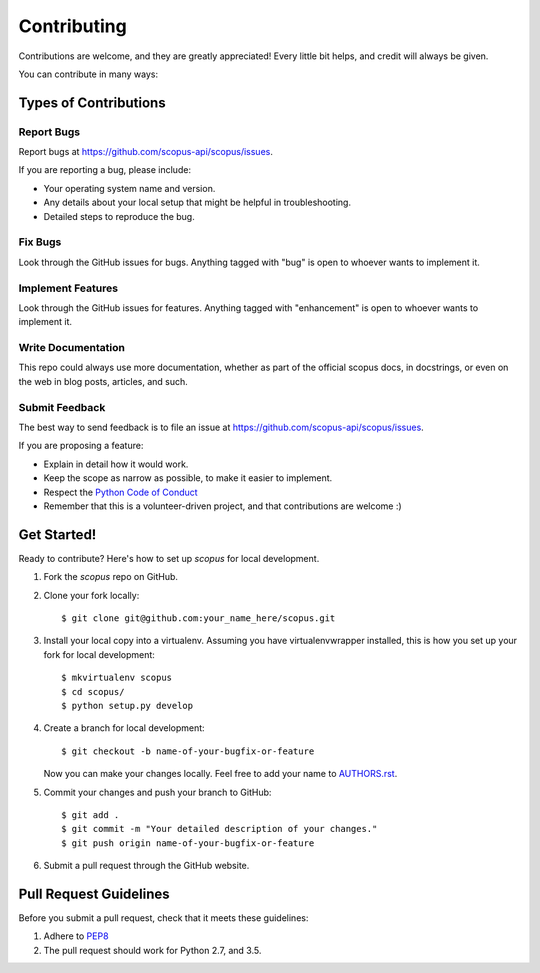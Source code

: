 ============
Contributing
============

Contributions are welcome, and they are greatly appreciated! Every
little bit helps, and credit will always be given.

You can contribute in many ways:

Types of Contributions
----------------------

Report Bugs
~~~~~~~~~~~

Report bugs at https://github.com/scopus-api/scopus/issues.

If you are reporting a bug, please include:

* Your operating system name and version.
* Any details about your local setup that might be helpful in troubleshooting.
* Detailed steps to reproduce the bug.

Fix Bugs
~~~~~~~~

Look through the GitHub issues for bugs. Anything tagged with "bug"
is open to whoever wants to implement it.

Implement Features
~~~~~~~~~~~~~~~~~~

Look through the GitHub issues for features. Anything tagged with "enhancement"
is open to whoever wants to implement it.

Write Documentation
~~~~~~~~~~~~~~~~~~~

This repo could always use more documentation, whether as part of the
official scopus docs, in docstrings, or even on the web in blog posts,
articles, and such.

Submit Feedback
~~~~~~~~~~~~~~~

The best way to send feedback is to file an issue at https://github.com/scopus-api/scopus/issues.

If you are proposing a feature:

* Explain in detail how it would work.
* Keep the scope as narrow as possible, to make it easier to implement.
* Respect the `Python Code of Conduct <https://www.python.org/psf/codeofconduct/>`_
* Remember that this is a volunteer-driven project, and that contributions
  are welcome :)

Get Started!
------------

Ready to contribute? Here's how to set up `scopus` for local development.

1. Fork the `scopus` repo on GitHub.
2. Clone your fork locally::

    $ git clone git@github.com:your_name_here/scopus.git

3. Install your local copy into a virtualenv. Assuming you have virtualenvwrapper installed, this is how you set up your fork for local development::

    $ mkvirtualenv scopus
    $ cd scopus/
    $ python setup.py develop

4. Create a branch for local development::

    $ git checkout -b name-of-your-bugfix-or-feature

   Now you can make your changes locally.
   Feel free to add your name to `AUTHORS.rst <AUTHORS.rst>`_.

5. Commit your changes and push your branch to GitHub::

    $ git add .
    $ git commit -m "Your detailed description of your changes."
    $ git push origin name-of-your-bugfix-or-feature

6. Submit a pull request through the GitHub website.

Pull Request Guidelines
-----------------------

Before you submit a pull request, check that it meets these guidelines:

1. Adhere to `PEP8 <https://www.python.org/dev/peps/pep-0008/>`_
2. The pull request should work for Python 2.7, and 3.5.
